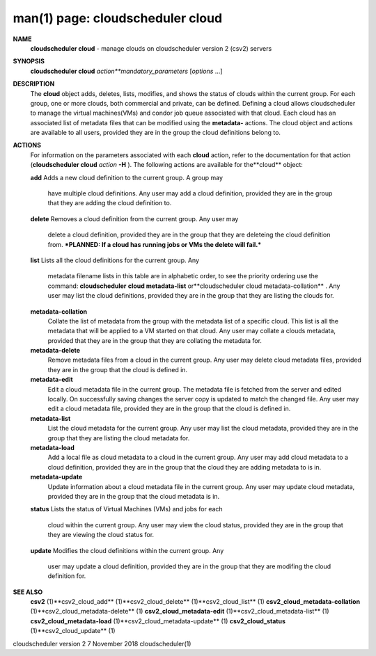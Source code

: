 .. File generated by /hepuser/crlb/Git/cloudscheduler/utilities/cli_doc_to_rst - DO NOT EDIT
..
.. To modify the contents of this file:
..   1. edit the man page file(s) ".../cloudscheduler/cli/man/csv2_cloud.1"
..   2. run the utility ".../cloudscheduler/utilities/cli_doc_to_rst"
..

man(1) page: cloudscheduler cloud
=================================

 
 
 
**NAME** 
       **cloudscheduler cloud** 
       - manage clouds on cloudscheduler version 2 (csv2)
       servers
 
**SYNOPSIS** 
       **cloudscheduler cloud** *action**mandatory_parameters*
       [*options*
       ...]
 
**DESCRIPTION** 
       The **cloud** 
       object adds, deletes, lists, modifies, and shows  the  status
       of  clouds  within  the  current  group.   For  each group, one or more
       clouds, both commercial and private, can be defined.  Defining a  cloud
       allows  cloudscheduler  to  manage the virtual machines(VMs) and condor
       job queue associated with that cloud.  Each  cloud  has  an  associated
       list  of  metadata  files  that  can  be  modified  using the **metadata-** 
       actions.  The cloud object and actions are available to all users, 
       provided they are in the group the cloud definitions belong to.
 
**ACTIONS** 
       For  information  on  the parameters associated with each **cloud** 
       action,
       refer to the documentation for that action (**cloudscheduler cloud** *action*
       **-H** ).
       The following actions are available for the**cloud** 
       object:
 
       **add** 
       Adds  a  new cloud definition to the current group.  A group may
              have multiple cloud definitions.  Any user may add a cloud 
              definition,  provided they are in the group that they are adding the
              cloud definition to.
 
       **delete** 
       Removes a cloud definition from the current group.  Any user may
              delete  a  cloud definition, provided they are in the group that
              they are deleteing the cloud definition from.  ***PLANNED: If  a
              cloud has running jobs or VMs the delete will fail.***
 
       **list** 
       Lists  all  the  cloud  definitions  for the current group.  Any
              metadata filename lists in this table are in  alphabetic  order,
              to  see  the  priority  ordering use the command: **cloudscheduler** 
              **cloud metadata-list** 
              or**cloudscheduler cloud  metadata-collation** .
              Any  user  may  list the cloud definitions, provided they are in
              the group that they are listing the clouds for.
 
       **metadata-collation** 
              Collate the list of metadata from the group  with  the  metadata
              list  of  a  specific cloud.  This list is all the metadata that
              will be applied to a VM started on that  cloud.   Any  user  may
              collate  a  clouds metadata, provided that they are in the group
              that they are collating the metadata for.
 
       **metadata-delete** 
              Remove metadata files from a cloud in the  current  group.   Any
              user  may  delete cloud metadata files, provided they are in the
              group that the cloud is defined in.
 
       **metadata-edit** 
              Edit a cloud metadata file in the current group.   The  metadata
              file is fetched from the server and edited locally.  On 
              successfully saving changes the server copy is  updated  to  match  the
              changed file.  Any user may edit a cloud metadata file, provided
              they are in the group that the cloud is defined in.
 
       **metadata-list** 
              List the cloud metadata for the current  group.   Any  user  may
              list  the  cloud  metadata,  provided they are in the group that
              they are listing the cloud metadata for.
 
       **metadata-load** 
              Add a local file as cloud metadata to a  cloud  in  the  current
              group.   Any  user may add cloud metadata to a cloud definition,
              provided they are in the group that the cloud  they  are  adding
              metadata to is in.
 
       **metadata-update** 
              Update  information  about  a cloud metadata file in the current
              group.  Any user may update cloud metadata, provided they are in
              the group that the cloud metadata is in.
 
       **status** 
       Lists  the  status  of  Virtual Machines (VMs) and jobs for each
              cloud within the current group.  Any user  may  view  the  cloud
              status, provided they are in the group that they are viewing the
              cloud status for.
 
       **update** 
       Modifies the cloud definitions within the  current  group.   Any
              user  may  update  a  cloud definition, provided they are in the
              group that they are modifing the cloud definition for.
 
**SEE ALSO** 
       **csv2** 
       (1)**csv2_cloud_add** 
       (1)**csv2_cloud_delete** 
       (1)**csv2_cloud_list** 
       (1)
       **csv2_cloud_metadata-collation** 
       (1)**csv2_cloud_metadata-delete** 
       (1)
       **csv2_cloud_metadata-edit** 
       (1)**csv2_cloud_metadata-list** 
       (1)
       **csv2_cloud_metadata-load** 
       (1)**csv2_cloud_metadata-update** 
       (1)
       **csv2_cloud_status** 
       (1)**csv2_cloud_update** 
       (1)
 
 
 
cloudscheduler version 2        7 November 2018              cloudscheduler(1)
 
